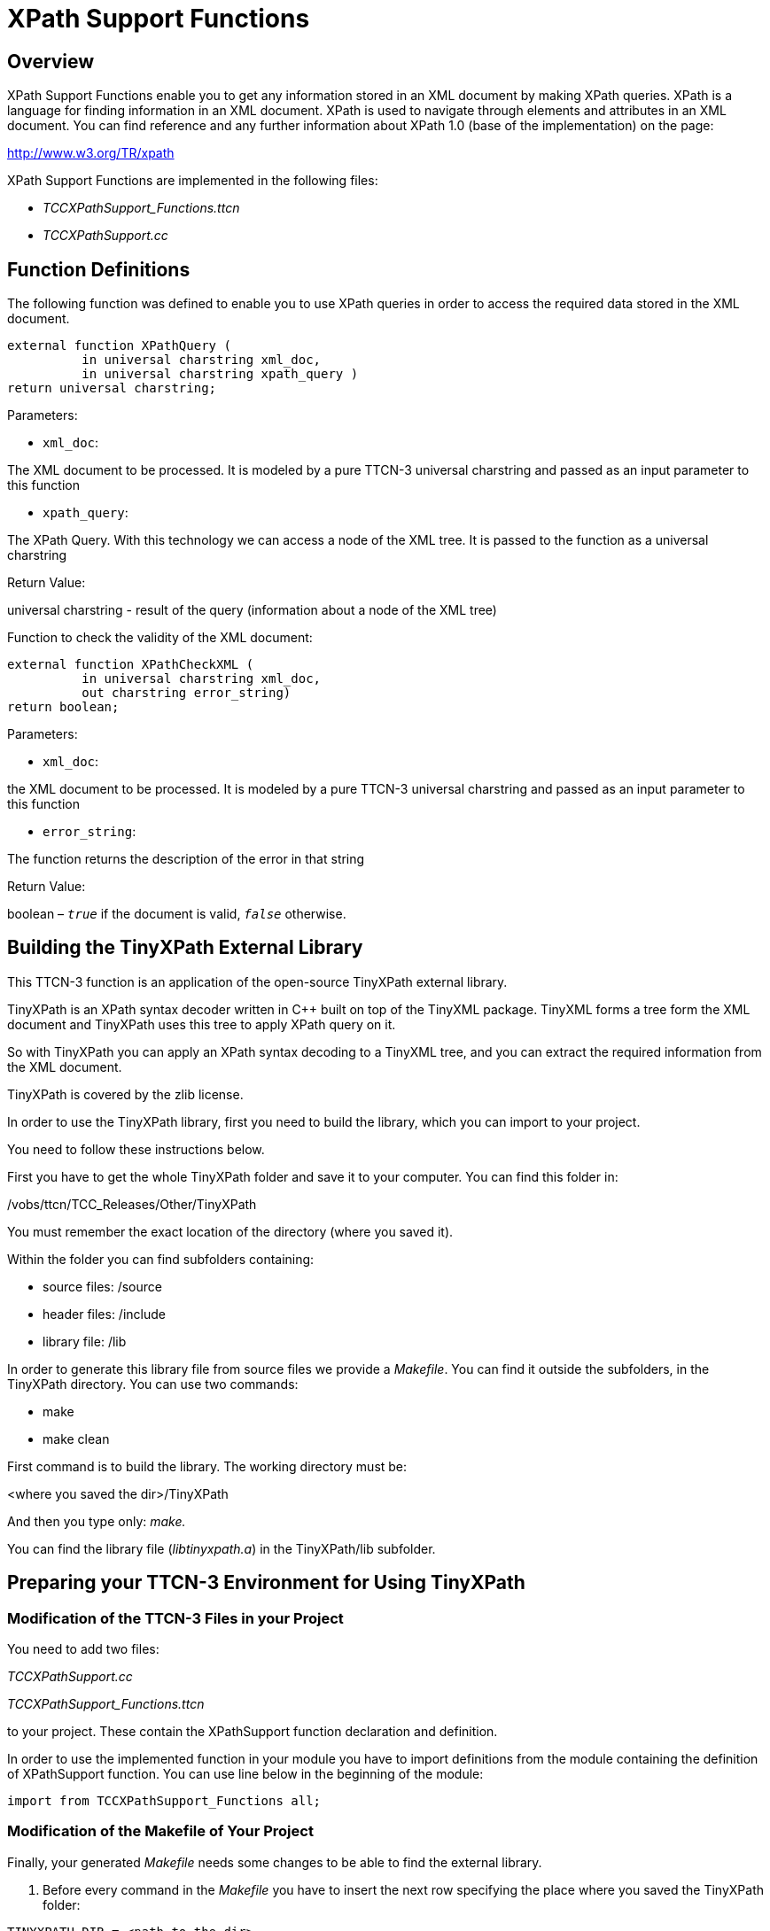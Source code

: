 = XPath Support Functions

== Overview

XPath Support Functions enable you to get any information stored in an XML document by making XPath queries. XPath is a language for finding information in an XML document. XPath is used to navigate through elements and attributes in an XML document. You can find reference and any further information about XPath 1.0 (base of the implementation) on the page:

http://www.w3.org/TR/xpath

XPath Support Functions are implemented in the following files:

* __TCCXPathSupport_Functions.ttcn__
* _TCCXPathSupport.cc_

== Function Definitions

The following function was defined to enable you to use XPath queries in order to access the required data stored in the XML document.

[source]
----
external function XPathQuery (
          in universal charstring xml_doc,
          in universal charstring xpath_query )
return universal charstring;
----

Parameters:

* `xml_doc`:

The XML document to be processed. It is modeled by a pure TTCN-3 universal charstring and passed as an input parameter to this function

* `xpath_query`:

The XPath Query. With this technology we can access a node of the XML tree. It is passed to the function as a universal charstring

Return Value:

universal charstring - result of the query (information about a node of the XML tree)

Function to check the validity of the XML document:

[source]
----
external function XPathCheckXML (
          in universal charstring xml_doc,
          out charstring error_string)
return boolean;
----

Parameters:

* `xml_doc`:

the XML document to be processed. It is modeled by a pure TTCN-3 universal charstring and passed as an input parameter to this function

* `error_string`:

The function returns the description of the error in that string

Return Value:

boolean – `_true_` if the document is valid, `_false_` otherwise.

== Building the TinyXPath External Library

This TTCN-3 function is an application of the open-source TinyXPath external library.

TinyXPath is an XPath syntax decoder written in C++ built on top of the TinyXML package. TinyXML forms a tree form the XML document and TinyXPath uses this tree to apply XPath query on it.

So with TinyXPath you can apply an XPath syntax decoding to a TinyXML tree, and you can extract the required information from the XML document.

TinyXPath is covered by the zlib license.

In order to use the TinyXPath library, first you need to build the library, which you can import to your project.

You need to follow these instructions below.

First you have to get the whole TinyXPath folder and save it to your computer. You can find this folder in:

/vobs/ttcn/TCC_Releases/Other/TinyXPath

You must remember the exact location of the directory (where you saved it).

Within the folder you can find subfolders containing:

* source files: /source

* header files: /include

* library file: /lib

In order to generate this library file from source files we provide a _Makefile_. You can find it outside the subfolders, in the TinyXPath directory. You can use two commands:

* make
* make clean

First command is to build the library. The working directory must be:

<where you saved the dir>/TinyXPath

And then you type only: _make._

You can find the library file (_libtinyxpath.a_) in the TinyXPath/lib subfolder.

== Preparing your TTCN-3 Environment for Using TinyXPath

=== Modification of the TTCN-3 Files in your Project

You need to add two files:

_TCCXPathSupport.cc_

__TCCXPathSupport_Functions.ttcn__

to your project. These contain the XPathSupport function declaration and definition.

In order to use the implemented function in your module you have to import definitions from the module containing the definition of XPathSupport function. You can use line below in the beginning of the module:

`import from TCCXPathSupport_Functions all;`

=== Modification of the Makefile of Your Project

Finally, your generated _Makefile_ needs some changes to be able to find the external library.

1. Before every command in the _Makefile_ you have to insert the next row specifying the place where you saved the TinyXPath folder:

`TINYXPATH_DIR = <path to the dir>`

For example, if you saved this folder straight to the project folder, you can write:

`TINYXPATH_DIR = ./TinyXPath`

2. Next you have to add text to the end of the line starting with CPPFLAGS:

`-I$(TINYXPATH_DIR)/include`

3. Finally, at the section of $(TARGET): $(OBJECTS) you will find this two lines:

[source]
----
-Llatexmath:[$(TTCN3_DIR)/lib -l$](TTCN3_LIB) +

-L$(OPENSSL_DIR)/lib-lcrypto latexmath:[$($](PLATFORM)_LIBS)
----

You have to insert a line between them according to this:

[source]
----
-Llatexmath:[$(TTCN3_DIR)/lib -l$](TTCN3_LIB) +

-Llatexmath:[$(TINYXPATH_DIR)/lib -ltinyxpath \
 -L$](OPENSSL_DIR)/lib-lcrypto latexmath:[$($](PLATFORM)_LIBS)
----

Now with this modified _Makefile_ your project will be able to find and use the TinyXPath library.

== Error Messages

None.

== Warning Messages

None.

== Examples

[source]
----
module TCCXPathSupport_Example \{
  import from TCCXPathSupport_Functions all;
  control \{
    var universal charstring doc := “<a><b val=`123'><b />
                <c/><!— 122.0 –><d /></b><!– 500.0 –>
                <x target=`xyz'>sub text</x></a>“;
    log (``The XML document:'');
    log (doc);
    var universal charstring q := “sum(//*/comment())“;
    log (``The XPath query:'');
    log (q);

    var universal charstring res := XPathQuery (doc, q);
    log (``The result of the query:'');
    log (res);
  }
}
----
